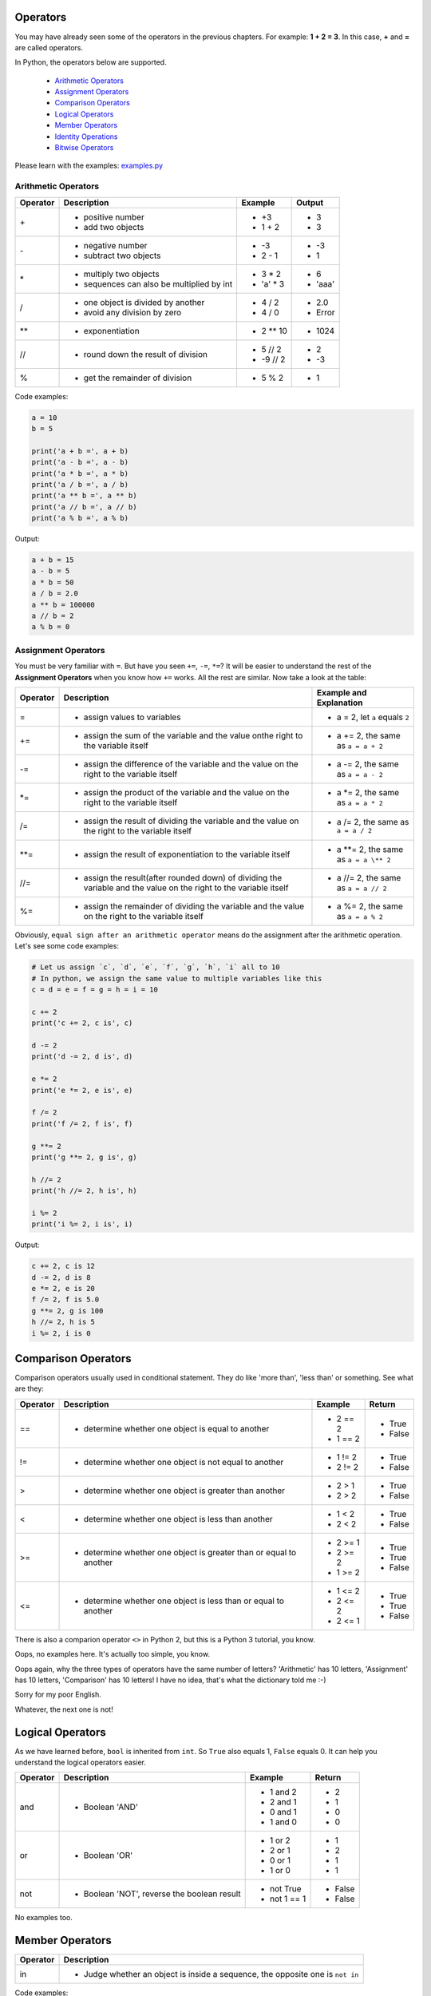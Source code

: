 Operators
=========

You may have already seen some of the operators in the previous chapters. For
example: **1 + 2 = 3**. In this case, **+** and **=** are called operators.

In Python, the operators below are supported.

    - `Arithmetic Operators`_
    - `Assignment Operators`_
    - `Comparison Operators`_
    - `Logical Operators`_
    - `Member Operators`_
    - `Identity Operations`_
    - `Bitwise Operators`_

Please learn with the examples: `examples.py`_

.. _Arithmetic Operators: https://github.com/TnTomato/python-tutorial/tree/master/Chapter3-Operators#arithmetic-operators
.. _Assignment Operators: https://github.com/TnTomato/python-tutorial/tree/master/Chapter3-Operators#assignment-operators
.. _Comparison Operators: https://github.com/TnTomato/python-tutorial/tree/master/Chapter3-Operators#comparison-operators
.. _Logical Operators: https://github.com/TnTomato/python-tutorial/tree/master/Chapter3-Operators#logical-operators
.. _Member Operators: https://github.com/TnTomato/python-tutorial/tree/master/Chapter3-Operators#member-operators
.. _Identity Operations: https://github.com/TnTomato/python-tutorial/tree/master/Chapter3-Operators#identity-operators
.. _Bitwise Operations: https://github.com/TnTomato/python-tutorial/tree/master/Chapter3-Operators#bitwise-operators
.. _examples.py: https://github.com/TnTomato/python-tutorial/blob/master/Chapter3-Operators/examples.py

Arithmetic Operators
--------------------

+---------+----------------------------------------------------------------+------------------+--------+
|Operator |Description                                                     |Example           | Output |
+=========+================================================================+==================+========+
|\+       |- positive number                                               |- \+3             |- 3     |
|         |- add two objects                                               |- 1 + 2           |- 3     |
+---------+----------------------------------------------------------------+------------------+--------+
|\-       |- negative number                                               |- \-3             |- -3    |
|         |- subtract two objects                                          |- 2 - 1           |- 1     |
+---------+----------------------------------------------------------------+------------------+--------+
|\*       |- multiply two objects                                          |- 3 * 2           |- 6     |
|         |- sequences can also be multiplied by int                       |- 'a' * 3         |- 'aaa' |
+---------+----------------------------------------------------------------+------------------+--------+
|\/       |- one object is divided by another                              |- 4 / 2           |- 2.0   |
|         |- avoid any division by zero                                    |- 4 / 0           |- Error |
+---------+----------------------------------------------------------------+------------------+--------+
|\**      |- exponentiation                                                |- 2 ** 10         |- 1024  |
+---------+----------------------------------------------------------------+------------------+--------+
|//       |- round down the result of division                             |- 5 // 2          |- 2     |
|         |                                                                |- -9 // 2         |- -3    |
+---------+----------------------------------------------------------------+------------------+--------+
|%        |- get the remainder of division                                 |- 5 % 2           |- 1     |
+---------+----------------------------------------------------------------+------------------+--------+

Code examples:

.. code-block:: python

    a = 10
    b = 5

    print('a + b =', a + b)
    print('a - b =', a - b)
    print('a * b =', a * b)
    print('a / b =', a / b)
    print('a ** b =', a ** b)
    print('a // b =', a // b)
    print('a % b =', a % b)

Output:

.. code-block:: text

    a + b = 15
    a - b = 5
    a * b = 50
    a / b = 2.0
    a ** b = 100000
    a // b = 2
    a % b = 0

Assignment Operators
--------------------

You must be very familiar with ``=``. But have you seen ``+=``, ``-=``, ``*=``?
It will be easier to understand the rest of the **Assignment Operators** when
you know how ``+=`` works. All the rest are similar. Now take a look at the
table:

+---------+------------------------------------+-----------------------------------------+
|Operator |Description                         |Example and Explanation                  |
+=========+====================================+=========================================+
|=        |- assign values to variables        |- a = 2, let ``a`` equals ``2``          |
+---------+------------------------------------+-----------------------------------------+
|+=       |- assign the sum of the variable    |- a += 2, the same as ``a = a + 2``      |
|         |  and the value onthe right to the  |                                         |
|         |  variable itself                   |                                         |
+---------+------------------------------------+-----------------------------------------+
|-=       |- assign the difference of the      |- a -= 2, the same as ``a = a - 2``      |
|         |  variable and the value on the     |                                         |
|         |  right to the variable itself      |                                         |
+---------+------------------------------------+-----------------------------------------+
|\*=      |- assign the product of the         |- a \*= 2, the same as ``a = a * 2``     |
|         |  variable and the value on the     |                                         |
|         |  right to the variable itself      |                                         |
+---------+------------------------------------+-----------------------------------------+
|/=       |- assign the result of dividing the |- a /= 2, the same as ``a = a / 2``      |
|         |  variable and the value on the     |                                         |
|         |  right to the variable itself      |                                         |
+---------+------------------------------------+-----------------------------------------+
|\**=     |- assign the result of              |- a \**= 2, the same as ``a = a \** 2``  |
|         |  exponentiation to the variable    |                                         |
|         |  itself                            |                                         |
+---------+------------------------------------+-----------------------------------------+
|//=      |- assign the result(after rounded   |- a //= 2, the same as ``a = a // 2``    |
|         |  down) of dividing the variable    |                                         |
|         |  and the value on the right to the |                                         |
|         |  variable itself                   |                                         |
+---------+------------------------------------+-----------------------------------------+
|%=       |- assign the remainder of dividing  |- a %= 2, the same as ``a = a % 2``      |
|         |  the variable and the value on the |                                         |
|         |  right to the variable itself      |                                         |
+---------+------------------------------------+-----------------------------------------+

Obviously, ``equal sign after an arithmetic operator`` means do the assignment
after the arithmetic operation. Let's see some code examples:

.. code-block:: python

    # Let us assign `c`, `d`, `e`, `f`, `g`, `h`, `i` all to 10
    # In python, we assign the same value to multiple variables like this
    c = d = e = f = g = h = i = 10

    c += 2
    print('c += 2, c is', c)

    d -= 2
    print('d -= 2, d is', d)

    e *= 2
    print('e *= 2, e is', e)

    f /= 2
    print('f /= 2, f is', f)

    g **= 2
    print('g **= 2, g is', g)

    h //= 2
    print('h //= 2, h is', h)

    i %= 2
    print('i %= 2, i is', i)

Output:

.. code-block:: text

    c += 2, c is 12
    d -= 2, d is 8
    e *= 2, e is 20
    f /= 2, f is 5.0
    g **= 2, g is 100
    h //= 2, h is 5
    i %= 2, i is 0

Comparison Operators
====================

Comparison operators usually used in conditional statement. They do like 'more
than', 'less than' or something. See what are they:

+---------+------------------------------------------------------+-------------------+----------+
|Operator |Description                                           |Example            | Return   |
+=========+======================================================+===================+==========+
|==       |- determine whether one object is equal to another    |- 2 == 2           |- True    |
|         |                                                      |- 1 == 2           |- False   |
+---------+------------------------------------------------------+-------------------+----------+
|!=       |- determine whether one object is not equal to        |- 1 != 2           |- True    |
|         |  another                                             |- 2 != 2           |- False   |
+---------+------------------------------------------------------+-------------------+----------+
|>        |- determine whether one object is greater than        |- 2 > 1            |- True    |
|         |  another                                             |- 2 > 2            |- False   |
+---------+------------------------------------------------------+-------------------+----------+
|<        |- determine whether one object is less than another   |- 1 < 2            |- True    |
|         |                                                      |- 2 < 2            |- False   |
+---------+------------------------------------------------------+-------------------+----------+
|>=       |- determine whether one object is greater than or     |- 2 >= 1           |- True    |
|         |  equal to another                                    |- 2 >= 2           |- True    |
|         |                                                      |- 1 >= 2           |- False   |
+---------+------------------------------------------------------+-------------------+----------+
|<=       |- determine whether one object is less than or equal  |- 1 <= 2           |- True    |
|         |  to another                                          |- 2 <= 2           |- True    |
|         |                                                      |- 2 <= 1           |- False   |
+---------+------------------------------------------------------+-------------------+----------+

There is also a comparion operator ``<>`` in Python 2, but this is a Python 3
tutorial, you know.

Oops, no examples here. It's actually too simple, you know.

Oops again, why the three types of operators have the same number of letters?
'Arithmetic' has 10 letters, 'Assignment' has 10 letters, 'Comparison' has 10
letters! I have no idea, that's what the dictionary told me :-)

Sorry for my poor English.

Whatever, the next one is not!

Logical Operators
=================

As we have learned before, ``bool`` is inherited from ``int``. So ``True``
also equals 1, ``False`` equals 0. It can help you understand the logical
operators easier.

+---------+---------------------------+-------------------+----------+
|Operator |Description                |Example            | Return   |
+=========+===========================+===================+==========+
|and      |- Boolean 'AND'            |- 1 and 2          |- 2       |
|         |                           |- 2 and 1          |- 1       |
|         |                           |- 0 and 1          |- 0       |
|         |                           |- 1 and 0          |- 0       |
+---------+---------------------------+-------------------+----------+
|or       |- Boolean 'OR'             |- 1 or 2           |- 1       |
|         |                           |- 2 or 1           |- 2       |
|         |                           |- 0 or 1           |- 1       |
|         |                           |- 1 or 0           |- 1       |
+---------+---------------------------+-------------------+----------+
|not      |- Boolean 'NOT', reverse   |- not True         |- False   |
|         |  the boolean result       |- not 1 == 1       |- False   |
+---------+---------------------------+-------------------+----------+

No examples too.

Member Operators
================

+---------+-------------------------------------------------------------------+
|Operator |Description                                                        |
+=========+===================================================================+
|in       |- Judge whether an object is inside a sequence, the opposite one   |
|         |  is ``not in``                                                    |
+---------+-------------------------------------------------------------------+

Code examples:

.. code-block:: python

    j = 30
    numbers = [10, 20, 30, 40, 50]

    if j in numbers:
        print('`j` is in `numbers`')
    else:
        print('`j` is not in `numbers`')


Output:

.. code-block:: text

    `j` is in `numbers`

Identity Operations
===================

+---------+-------------------------------------------------------------------+
|Operator |Description                                                        |
+=========+===================================================================+
|is       |- Judge whether two objects share the same memory address, the     |
|         |  opposite one is ``is not``                                       |
+---------+-------------------------------------------------------------------+

Code examples:

.. code-block:: python

    k = [1, 2, 3]
    m = n = [1, 2, 3]

    print(m is n)
    print(k is n)

Output:

.. code-block:: text

    True
    False

Bitwise Operators
=================

Last but not least: Bitwise Operators.

You may have never used them, but they are extremely powerful.

+---------+-------------------------------------------------------------------+
|Operator |Description                                                        |
+=========+===================================================================+
|&        |- bitwise-and: if the corresponding bits are 1, then same position |
|         |  of the result will be 1, otherwise 0                             |
+---------+-------------------------------------------------------------------+
|\|       |- bitwise-or: if one of the corresponding bits is 1, then same     |
|         |  position of the result will be 1, otherwise 0                    |
+---------+-------------------------------------------------------------------+
|~        |- bitwise-not: each bit, 1 to 0, 0 to 1. ``~x`` is like ``-x-1``   |
+---------+-------------------------------------------------------------------+
|^        |- exclusive-or: if the corresponding bits are different, the same  |
|         |  position of the result will be 1, otherwise 0                    |
+---------+-------------------------------------------------------------------+
|<<       |- left shift: throw away the most significant bit, fill '0' to the |
|         |  least significant bit                                            |
+---------+-------------------------------------------------------------------+
|>>       |- right shift: *omiited*                                           |
|         |                                                                   |
+---------+-------------------------------------------------------------------+

It's definitely hard to have a thorough understanding. *Bitwise Operators* have
something to do with *Composition Principle of Computer*. It's not necessary
to understand the principle for a beginner. If you want a deeper explanation,
just Google it.

The code examples may help you learn:

.. code-block:: text

    10 & 1 = 0
    bin:
          1010
        & 0001
        ------
          0000


    10 | 1 = 11
    bin:
          1010
        | 0001
        ------
          1011

    ~10 = -11
    remember that ~x equals -x-1

    10 ^ 1 = 11
    bin:
          1010
        ^ 0001
        ------
          1011

    10 << 1 = 20
    bin:
          1010
        <<   1
        ------
         10100

    10 >> 1 = 5
    bin:
          1010
        >>   1
        ------
           101
